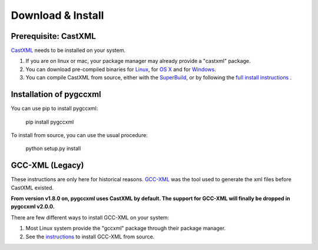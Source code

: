 Download & Install
==================

Prerequisite: CastXML
---------------------

`CastXML`_ needs to be installed on your system.

1) If you are on linux or mac, your package manager may already provide a "castxml" package.

2) You can download pre-compiled binaries for `Linux`_, for `OS X`_ and for `Windows`_.

3) You can compile CastXML from source, either with the `SuperBuild`_, or by following the `full install instructions`_ .


Installation of pygccxml
------------------------

You can use pip to install pygccxml:

  pip install pygccxml

To install from source, you can use the usual procedure:

  python setup.py install

GCC-XML (Legacy)
----------------

These instructions are only here for historical reasons. `GCC-XML`_ was the tool used
to generate the xml files before CastXML existed.

**From version v1.8.0 on, pygccxml uses CastXML by default.
The support for GCC-XML will finally be dropped in pygccxml v2.0.0.**

There are few different ways to install GCC-XML on your system:

1) Most Linux system provide the "gccxml" package through their package manager.

2) See the `instructions`_ to install GCC-XML from source.

.. _`instructions`: http://gccxml.org/HTML/Install.html
.. _`GCC-XML`: http://www.gccxml.org
.. _`CastXML`: https://github.com/CastXML/CastXML
.. _`Linux`: https://midas3.kitware.com/midas/download/bitstream/460535/castxml-linux.tar.gz
.. _`OS X`: https://midas3.kitware.com/midas/download/bitstream/460536/castxml-macosx.tar.gz
.. _`Windows`: https://midas3.kitware.com/midas/download/bitstream/460537/castxml-windows.zip
.. _`SuperBuild`: https://github.com/thewtex/CastXMLSuperbuild
.. _`full install instructions`: https://github.com/CastXML/CastXML#build
